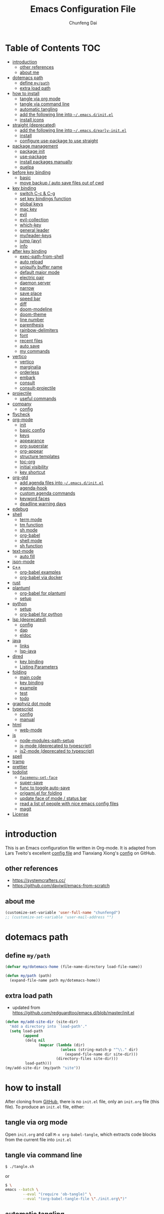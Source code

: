 #+BABEL: :cache yes
#+PROPERTY: header-args :tangle yes :comments org

#+TITLE: Emacs Configuration File
#+AUTHOR: Chunfeng Dai

# Adapted from Lars Tveito's and Tianxiang Xiong's excellent configuration files.
# See:
#   - https://github.com/larstvei/dot-emacs/blob/master/init.org
#   - https://github.com/xiongtx/.emacs.d/blob/master/init.org

#+STARTUP: num

* Table of Contents                                                     :TOC:
- [[#introduction][introduction]]
  - [[#other-references][other references]]
  - [[#about-me][about me]]
- [[#dotemacs-path][dotemacs path]]
  - [[#define-mypath][define =my/path=]]
  - [[#extra-load-path][extra load path]]
- [[#how-to-install][how to install]]
  - [[#tangle-via-org-mode][tangle via org mode]]
  - [[#tangle-via-command-line][tangle via command line]]
  - [[#automatic-tangling][automatic tangling]]
  - [[#add-the-following-line-into-emacsdinitel][add the following line into =~/.emacs.d/init.el=]]
  - [[#install-icons][install icons]]
- [[#straight-deprecated][straight (deprecated)]]
  - [[#add-the-following-line-into-emacsdearly-initel][add the following line into =~/.emacs.d/early-init.el=]]
  - [[#install][install]]
  - [[#configure-use-package-to-use-straight][configure use-package to use straight]]
- [[#package-management][package management]]
  - [[#package-init][package init]]
  - [[#use-package][use-package]]
  - [[#install-packages-manually][install packages manually]]
  - [[#quelpa][quelpa]]
- [[#before-key-binding][before key binding]]
  - [[#basic][basic]]
  - [[#move-backup--auto-save-files-out-of-cwd][move backup / auto save files out of cwd]]
- [[#key-binding][key binding]]
  - [[#switch-c-c--c-g][switch C-c & C-g]]
  - [[#set-key-bindings-function][set key bindings function]]
  - [[#global-keys][global keys]]
  - [[#mac-key][mac key]]
  - [[#evil][evil]]
  - [[#evil-collection][evil-collection]]
  - [[#which-key][which-key]]
  - [[#general-leader][general leader]]
  - [[#myleader-keys][my/leader-keys]]
  - [[#jump-avy][jump (avy)]]
  - [[#info][info]]
- [[#after-key-binding][after key binding]]
  - [[#exec-path-from-shell][exec-path-from-shell]]
  - [[#auto-reload][auto reload]]
  - [[#uniquify-buffer-name][uniquify buffer name]]
  - [[#default-major-mode][default major mode]]
  - [[#electric-pair][electric pair]]
  - [[#daemon-server][daemon server]]
  - [[#narrow][narrow]]
  - [[#save-place][save place]]
  - [[#speed-bar][speed bar]]
  - [[#diff][diff]]
  - [[#doom-modeline][doom-modeline]]
  - [[#doom-theme][doom-theme]]
  - [[#line-number][line number]]
  - [[#parenthesis][parenthesis]]
  - [[#rainbow-delimiters][rainbow-delimiters]]
  - [[#font][font]]
  - [[#recent-files][recent files]]
  - [[#auto-save][auto save]]
  - [[#my-commands][my commands]]
- [[#vertico][vertico]]
  - [[#vertico-1][vertico]]
  - [[#marginalia][marginalia]]
  - [[#orderless][orderless]]
  - [[#embark][embark]]
  - [[#consult][consult]]
  - [[#consult-projectile][consult-projectile]]
- [[#projectile][projectile]]
  - [[#useful-commands][useful commands]]
- [[#company][company]]
  - [[#config][config]]
- [[#flycheck][flycheck]]
- [[#org-mode][org-mode]]
  - [[#init][init]]
  - [[#basic-config][basic config]]
  - [[#keys][keys]]
  - [[#appearance][appearance]]
  - [[#org-superstar][org-superstar]]
  - [[#org-appear][org-appear]]
  - [[#structure-templates][structure templates]]
  - [[#toc-org][toc-org]]
  - [[#initial-visibility][initial visibility]]
  - [[#key-shortcut][key shortcut]]
- [[#org-gtd][org-gtd]]
  - [[#add-agenda-files-into-emacsdinitel][add agenda files into =~/.emacs.d/init.el=]]
  - [[#agenda-hook][agenda-hook]]
  - [[#custom-agenda-commands][custom agenda commands]]
  - [[#keyword-faces][keyword faces]]
  - [[#deadline-warning-days][deadline warning days]]
- [[#edebug][edebug]]
- [[#shell-02][shell]]
  - [[#term-mode][term mode]]
  - [[#tm-function][tm function]]
  - [[#sh-mode][sh mode]]
  - [[#org-babel][org-babel]]
  - [[#shell-mode][shell mode]]
  - [[#sh-function][sh function]]
- [[#text-mode][text-mode]]
  - [[#auto-fill][auto fill]]
- [[#json-mode][json-mode]]
- [[#c][c++]]
  - [[#org-babel-examples][org-babel examples]]
  - [[#org-babel-via-docker][org-babel via docker]]
- [[#rust][rust]]
- [[#plantuml][plantuml]]
  - [[#org-babel-for-plantuml][org-babel for plantuml]]
  - [[#setup][setup]]
- [[#python][python]]
  - [[#setup-1][setup]]
  - [[#org-babel-for-python][org-babel for python]]
- [[#lsp-deprecated][lsp (deprecated)]]
  - [[#config-1][config]]
  - [[#dap][dap]]
  - [[#eldoc][eldoc]]
- [[#java][java]]
  - [[#links][links]]
  - [[#lsp-java][lsp-java]]
- [[#dired][dired]]
  - [[#key-binding-1][key binding]]
  - [[#listing-parameters][Listing Parameters]]
- [[#folding][folding]]
  - [[#main-code][main code]]
  - [[#key-binding-2][key binding]]
  - [[#example][example]]
  - [[#test][test]]
  - [[#todo][todo]]
- [[#graphviz-dot-mode][graphviz dot mode]]
- [[#typescript][typescript]]
  - [[#config-2][config]]
  - [[#manual][manual]]
- [[#html][html]]
  - [[#web-mode][web-mode]]
- [[#js][js]]
  - [[#node-modules-path-setup][node-modules-path-setup]]
  - [[#js-mode-deprecated-to-typescript][js-mode (deprecated to typescript)]]
  - [[#js2-mode-deprecated-to-typescript][js2-mode (deprecated to typescript)]]
- [[#spell][spell]]
- [[#tramp][tramp]]
- [[#prettier][prettier]]
- [[#todolist-07][todolist]]
  - [[#facemenu-set-face][=facemenu-set-face=]]
  - [[#super-save][super-save]]
  - [[#func-to-toggle-auto-save][func to toggle auto-save]]
  - [[#origamiel-for-folding][origami.el for folding]]
  - [[#update-face-of-mode--status-bar][update face of mode / status bar]]
  - [[#read-a-list-of-people-with-nice-emacs-config-files][read a list of people with nice emacs config files]]
  - [[#magit][magit]]
- [[#license][License]]

* introduction
:PROPERTIES:
:header-args: :tangle no
:END:
This is an Emacs configuration file written in Org-mode. It is adapted from Lars Tveito's excellent [[https://github.com/larstvei/dot-emacs/blob/master/init.org][config file]] and Tianxiang Xiong's [[https://github.com/xiongtx/.emacs.d/blob/master/init.org][config]] on GitHub.
** other references
- https://systemcrafters.cc/
- https://github.com/daviwil/emacs-from-scratch
** about me
#+BEGIN_SRC emacs-lisp
(customize-set-variable 'user-full-name "chunfengd")
;; (customize-set-variable 'user-mail-address "")
#+END_SRC
* dotemacs path
** define =my/path=
#+BEGIN_SRC emacs-lisp
(defvar my/dotemacs-home (file-name-directory load-file-name))

(defun my/path (path)
  (expand-file-name path my/dotemacs-home))
#+END_SRC
** extra load path
- updated from https://github.com/redguardtoo/emacs.d/blob/master/init.el
#+begin_src emacs-lisp
(defun my/add-site-dir (site-dir)
  "Add a directory into `load-path'."
  (setq load-path
        (append
         (delq nil
               (mapcar (lambda (dir)
                         (unless (string-match-p "^\\." dir)
                           (expand-file-name dir site-dir)))
                       (directory-files site-dir)))
         load-path)))
(my/add-site-dir (my/path "site"))
#+end_src
* how to install
After cloning from [[https://github.com/xiongtx/.emacs.d][GitHub]], there is no =init.el= file, only an =init.org= file (this file). To produce an =init.el= file, either:
** tangle via org mode
Open =init.org= and call =M-x org-babel-tangle=, which extracts code blocks from the current file into =init.el=
** tangle via command line
#+BEGIN_SRC sh :tangle no
$ ./tangle.sh
#+END_SRC
or
#+BEGIN_SRC sh :tangle no
$ \
emacs --batch \
        --eval "(require 'ob-tangle)" \
        --eval "(org-babel-tangle-file \"./init.org\")"
#+END_SRC
** automatic tangling
To avoid having to tangle manually each time a change is made, we can add a function to =after-save-hook= to tangle the =init.org= after saving.

To toggle auto tangle, use =M-x my/toggle-auto-tangle-init=
#+BEGIN_SRC emacs-lisp
(defvar my/auto-tangle-init t "auto tangle dotemacs/init.org")
(defun my/tangle-init-file ()
  "Tangle the current buffer if it is the init.org file."
  (interactive)
  (when (and my/auto-tangle-init
             (equal (buffer-file-name) (my/path "init.org")))
    (org-babel-tangle)))

(defun my/toggle-auto-tangle-init ()
  "auto tangle dotemacs/init.org"
  (interactive)
  (setq my/auto-tangle-init (not my/auto-tangle-init))
  (message "auto-tangle-init %s"
	   (if my/auto-tangle-init "enabled" "disabled"))
  (my/tangle-init-file))

(add-hook 'after-save-hook 'my/tangle-init-file)
#+END_SRC
** add the following line into =~/.emacs.d/init.el=
#+BEGIN_SRC emacs-lisp :tangle no
;; (load "~/dev/dotemacs/init.el")
(load "/path/to/init.el")
#+END_SRC
** install icons
Run =M-x all-the-icons-install-fonts=
* straight (deprecated)
:PROPERTIES:
:header-args: :tangle no
:END:
** add the following line into =~/.emacs.d/early-init.el=
#+begin_src emacs-lisp :tangle no
;; Disable package.el in favor of straight.el
(setq package-enable-at-startup nil)
#+end_src
** install
https://jeffkreeftmeijer.com/emacs-straight-use-package/
https://github.com/radian-software/straight.el
#+begin_src emacs-lisp
(setq straight-repository-branch "master")

;; Install straight.el
(defvar bootstrap-version)
(let ((bootstrap-file
       (expand-file-name
        "straight/repos/straight.el/bootstrap.el"
        user-emacs-directory))
      (bootstrap-version 6))
  (unless (file-exists-p bootstrap-file)
    (with-current-buffer
        (url-retrieve-synchronously
         (format
          "%s/%s/install.el"
          "https://raw.githubusercontent.com/radian-software/straight.el"
          straight-repository-branch)
         'silent
         'inhibit-cookies)
      (goto-char (point-max))
      (eval-print-last-sexp)))
  (load bootstrap-file nil 'nomessage))
#+end_src
** configure use-package to use straight
#+begin_src emacs-lisp
(straight-use-package 'use-package)
(use-package straight
  :custom
  (straight-use-package-by-default t))
#+end_src
* package management
** package init
#+begin_src emacs-lisp
(require 'package)
(setq package-archives
      '(
        ;; ("melpa-stable" . "https://stable.melpa.org/packages/")
        ("melpa" . "https://melpa.org/packages/")
        ("org" . "http://orgmode.org/elpa/")
        ("elpa" . "https://elpa.gnu.org/packages/")
        ;; ("marmalade" . "https://marmalade-repo.org/packages/")
        ))
(package-initialize)
(unless package-archive-contents
  (package-refresh-contents nil))
#+end_src
** use-package
github: https://github.com/jwiegley/use-package
doc: https://jwiegley.github.io/use-package/
#+begin_src emacs-lisp
(unless (package-installed-p 'use-package)
  (package-install 'use-package))

(require 'use-package)
;; make sure packages are installed
(setq use-package-always-ensure t)
#+end_src
** install packages manually
#+begin_src emacs-lisp :tangle no
;; https://github.com/melpa/melpa/issues/7238
(setq gnutls-algorithm-priority "NORMAL:-VERS-TLS1.3")
(package-refresh-contents nil)
(package-install 'lsp-mode)
#+end_src
** quelpa
#+begin_src emacs-lisp
(use-package quelpa)
(use-package quelpa-use-package)
(quelpa-use-package-activate-advice)
#+end_src
* before key binding
** basic
#+begin_src emacs-lisp
;; (load-theme 'wombat)
(setq inhibit-startup-message t)
(scroll-bar-mode -1)
(tool-bar-mode -1)
(tooltip-mode -1)
(menu-bar-mode -1)
(set-fringe-mode 10)
(setq visible-bell t)

;; highlight current line
(global-hl-line-mode t)
(if (display-graphic-p)
    (set-face-background hl-line-face "grey20"))

(setq default-fill-column 70)

;; display the current column in the mode line
(setq column-number-mode t)

(setq-default scroll-margin 3
              scroll-conservatively 10000)

;; frame title
(when window-system
  (setq frame-title-format '(buffer-file-name "%f" ("%b"))))

;; frame
(when (display-graphic-p)
  (add-to-list 'default-frame-alist '(height . 42))
  (add-to-list 'default-frame-alist '(width . 85))
  (add-to-list 'default-frame-alist '(left . 650))
  (add-to-list 'default-frame-alist '(top . 100)))

(setq-default indent-tabs-mode nil)
(setq default-tab-width 8)
;; disable sentence end double space
(setq sentence-end-double-space nil)

;; delete selection
(delete-selection-mode 1)
#+end_src
** move backup / auto save files out of cwd
- =#xxx#= files: [[info:emacs#Auto Save Files][emacs#Auto Save Files]]
- =xxx~= files: [[info:emacs#Backup Names][emacs#Backup Files/Names]]
- =.#xxx= files: [[info:emacs#Interlocking][emacs#Interlocking]]
#+begin_src emacs-lisp
;; (setq-default make-backup-files nil)
;; https://emacs.stackexchange.com/questions/17210/how-to-place-all-auto-save-files-in-a-directory
;; https://superuser.com/questions/131538/can-i-create-directories-that-dont-exist-while-creating-a-new-file-in-emacs
;; https://emacsredux.com/blog/2013/05/09/keep-backup-and-auto-save-files-out-of-the-way/
(let ((my-backup-directory "~/.emacs-saves/"))
  (unless (file-exists-p my-backup-directory)
    (message "creating backup dir: %s" my-backup-directory)
    (make-directory my-backup-directory t))
  ;; `xxx~` files
  (setq backup-directory-alist
        `((".*" . ,my-backup-directory)))
  ;; `#xxx#` files
  (setq auto-save-file-name-transforms
        `((".*" ,my-backup-directory t)))
  ;; `.#xxx` interlocking files
  (setq lock-file-name-transforms
        `((".*" ,my-backup-directory t)))
  )
#+end_src
* key binding
** switch C-c & C-g
#+BEGIN_SRC emacs-lisp
(keyboard-translate ?\C-c ?\C-g)
(keyboard-translate ?\C-g ?\C-c)
#+END_SRC
** set key bindings function
#+BEGIN_SRC emacs-lisp
(defun my/set-key-bindings (action bind-list &optional map)
  "Set key bindings. 'bind-list' is 2-D list."
  (dolist (pair bind-list)
    (if (null map)
	(funcall action (eval `(kbd ,(nth 0 pair))) (nth 1 pair))
      (funcall action map (eval `(kbd ,(nth 0 pair))) (nth 1 pair)))))
#+END_SRC
** global keys
#+BEGIN_SRC emacs-lisp
(my/set-key-bindings
 'global-set-key
 '(
   ("C-?" help-command)
   ("C-c C-c" comment-or-uncomment-region)
   ;; ("C-x C-b" consult-buffer)
   ;; ("C-x b" list-buffers)
   ("C-x b" consult-buffer)
   ))
(global-set-key [(hyper c)] 'kill-ring-save)
(global-set-key [(hyper v)] 'yank)
#+END_SRC
** mac key
#+BEGIN_SRC emacs-lisp
(cond
 ((string-equal system-type "windows-nt")
  ;; windows
  (progn
    ))
 ((string-equal system-type "darwin")
  ;; mac os x
  (progn
    ;; (setq mac-option-key-is-meta t)
    ;; (setq mac-command-key-is-meta nil)

    ;; works for Emacs Mac Port: https://github.com/railwaycat/homebrew-emacsmacport
    ;; switch key https://gist.github.com/railwaycat/3498096
    (setq mac-option-modifier 'meta)
    (setq mac-command-modifier 'hyper)
    ))
 ((string-equal system-type "gnu/linux")
  (message "linux")
  (progn
    (defconst my/system-include-dirs nil))))
#+END_SRC
** evil
- github: https://github.com/emacs-evil/evil
- doc: https://evil.readthedocs.io/en/latest/index.html
- reference: https://github.com/daviwil/dotfiles/blob/master/Emacs.org#lets-be-evil
#+begin_src emacs-lisp
;; Make ESC quit prompts
(global-set-key (kbd "<escape>") 'keyboard-escape-quit)

(use-package undo-tree
  :init
  (setq undo-tree-auto-save-history nil)
  (global-undo-tree-mode 1))

(use-package evil
  :init
  (setq evil-want-integration t)
  (setq evil-want-keybinding nil)
  (setq evil-want-C-i-jump t)
  (setq evil-want-C-u-scroll t)
  (setq evil-want-Y-yank-to-eol t)
  (setq evil-shift-width 2)
  (setq evil-undo-system 'undo-tree)
  (setq evil-respect-visual-line-mode nil)
  :config
  (evil-mode 1)
  (define-key evil-insert-state-map (kbd "C-g") 'evil-normal-state)
  (define-key evil-insert-state-map (kbd "C-h")
    'evil-delete-backward-char-and-join)
  (define-key evil-replace-state-map (kbd "C-g") 'evil-normal-state)
  (define-key evil-replace-state-map (kbd "C-h")
    'evil-delete-backward-char-and-join)
  ;(define-key evil-insert-state-map (kbd "C-n") nil)
  (define-key evil-normal-state-map (kbd "C-.") nil)

  ;; Use visual line motions even outside of visual-line-mode buffers
  (evil-global-set-key 'motion "j" 'evil-next-visual-line)
  (evil-global-set-key 'motion "k" 'evil-previous-visual-line)
  (evil-global-set-key 'motion "0" 'evil-beginning-of-visual-line)
  (evil-global-set-key 'motion "$" 'evil-end-of-visual-line)
  (evil-global-set-key 'motion "gj" 'evil-next-line)
  (evil-global-set-key 'motion "gk" 'evil-previous-line)
  (evil-global-set-key 'motion "g0" 'evil-beginning-of-line)
  (evil-global-set-key 'motion "g$" 'evil-end-of-line)

  ;; use C-z (evil-emacs-state) to toggle emacs and evil mode
  ;; https://evil.readthedocs.io/en/latest/settings.html#the-initial-state
  ;; config initial-state
  ;;  - 'normal
  ;;  - 'insert
  ;;  - 'emacs
  (evil-set-initial-state 'messages-buffer-mode 'normal)
  (evil-set-initial-state 'dashboard-mode 'normal)
  ;; don't use evil in term-mode
  ;; (evil-set-initial-state 'term-mode 'emacs)
  )
#+end_src
** evil-collection
https://github.com/emacs-evil/evil-collection
#+begin_src emacs-lisp
(use-package evil-collection
  :after evil
  :config
  (evil-collection-init)
  ;; (setq evil-collection-term-sync-state-and-mode-p nil)
  )
#+end_src
** which-key
https://github.com/justbur/emacs-which-key
#+begin_src emacs-lisp
(use-package which-key
  :init (which-key-mode)
  :diminish which-key-mode
  :config
  (setq which-key-idle-delay 0.6))
#+end_src
** general leader
#+begin_src emacs-lisp
(use-package general
  :after evil which-key
  :config
  (general-create-definer my/leader-keys
    :keymaps '(normal insert visual emacs)
    :prefix "SPC"
    :global-prefix "C-M-SPC")
  )
#+end_src
** my/leader-keys
#+begin_src emacs-lisp
(my/leader-keys
  ;; x
  "x" '(:ignore t :which-key "x")
  "xf" 'find-file
  "x/" 'find-file-other-window
  ;;"xb" 'switch-to-buffer
  ;; consult-buffer shortcut
  ;;   b<spc> Buffers
  ;;   <spc> Hidden buffers
  ;;   *<spc> Modified buffers
  ;;   f<spc> files
  ;;   r<spc> file registers
  ;;   m<spc> bootmarks
  ;;   p<spc> project
  "xb" 'consult-buffer
  "xp" 'consult-projectile
  "xk" 'kill-buffer
  "xs" 'save-buffer
  "xc" 'save-buffers-kill-terminal
  "xg" 'save-buffers-kill-terminal

  ;; x5
  "x5" '(:ignore t :which-key "x5")
  "x52" 'make-frame-command

  ;; h
  "h" '(:ignore t :which-key "help")
  "hk" 'describe-key
  "hf" 'describe-function
  "hv" 'describe-variable
  "hm" 'describe-mode
  "hb" 'describe-bindings
  )
(my/leader-keys
  "p" '(:ignore t :which-key "projectile")
  "pp" 'consult-projectile
  )
(my/leader-keys
  "v" '(:ignore t :which-key "vertico")
  "vl" 'consult-line
  "vg" 'consult-grep
  "vG" 'consult-git-grep
  "vr" 'consult-ripgrep
  "vy" 'consult-yank-pop
  "vm" 'consult-mark
  )
(my/leader-keys
  "o" '(:ignore t :which-key "org")

  "oh" 'consult-org-heading

  "oi" 'org-insert-structure-template
  "os" 'org-edit-special
  "oe" 'org-edit-src-exit

  "ob" 'org-backward-heading-same-level
  "of" 'org-forward-heading-same-level
  "on" 'outline-next-visible-heading
  "op" 'outline-previous-visible-heading
  "ou" 'outline-up-heading
  )

(my/leader-keys
  "." 'embark-act
  ";" 'embark-dwim)
#+end_src
** jump (avy)
#+BEGIN_SRC emacs-lisp
(use-package avy
  :after general
  :config
  (my/leader-keys
    ;; avy jump
    "j"  '(:ignore t :which-key "jump")
    "jj"  'avy-goto-word-1
    "jk"  'avy-goto-word-0
    "jf"  'avy-goto-char-2
    "jg"  'avy-goto-char
    "jl"  'avy-goto-line)
  )
#+END_SRC
** info
#+begin_src emacs-lisp
;; unset space to enable my/leader-keys
(general-define-key
 :keymaps 'Info-mode-map
 :states 'normal
 "SPC" nil)
#+end_src
* after key binding
** TODO exec-path-from-shell
#+BEGIN_SRC emacs-lisp :tangle no
(if (package-installed-p 'exec-path-from-shell)
    (progn
     (require 'exec-path-from-shell)
     (cond
      ((string-equal system-type "windows-nt")
       ;; windows
       (progn
         (exec-path-from-shell-initialize)))
      ((string-equal system-type "darwin")
       ;; mac os x
       (progn
         (exec-path-from-shell-initialize)))))
  (message "exec-path-from-shell not installed"))
#+END_SRC
** auto reload
#+BEGIN_SRC emacs-lisp
(global-auto-revert-mode t)
#+END_SRC
** uniquify buffer name
#+BEGIN_SRC emacs-lisp
(require 'uniquify)
(setq uniquify-buffer-name-style 'forward)
#+END_SRC
** default major mode
#+BEGIN_SRC emacs-lisp
(setq default-major-mode 'text-mode)
#+END_SRC
** electric pair
#+BEGIN_SRC emacs-lisp
(electric-pair-mode 1)
(defun my/inhibit-electric-pair (char)
  (minibufferp))
(setq electric-pair-inhibit-predicate #'my/inhibit-electric-pair)
#+END_SRC
** daemon server
#+BEGIN_SRC emacs-lisp
(setq server-name "emacs-server")
(server-start)
#+END_SRC
** narrow
#+BEGIN_SRC emacs-lisp
;; Enable narrow-to-region
(put 'narrow-to-region 'disabled nil)
#+END_SRC
** save place
When you visit a file, point goes to the last place where it was when you previously visited the same file.
#+BEGIN_SRC emacs-lisp
(setq save-place-file (concat user-emacs-directory "places"))
(save-place-mode 1) 
#+END_SRC
** speed bar
#+BEGIN_SRC emacs-lisp
(add-hook
 'speedbar-load-hook
 '(lambda ()
    (add-to-list 'speedbar-frame-parameters '(width . 35))
    (setq speedbar-show-unknown-files t)
    (display-line-numbers-mode 0)))
#+END_SRC
** diff
#+BEGIN_SRC emacs-lisp
(setq ediff-window-setup-function 'ediff-setup-windows-plain)
(setq diff-switches "-u")
#+END_SRC
** doom-modeline
https://github.com/seagle0128/doom-modeline
#+begin_src emacs-lisp
;; Install icons for doom
;; Run M-x all-the-icons-install-fonts to install
(use-package all-the-icons
  :if (display-graphic-p))

(use-package doom-modeline
  :init (doom-modeline-mode 1)
  :custom
  ((doom-modeline-height 15)
   ))
#+end_src
** doom-theme
#+begin_src emacs-lisp
(use-package doom-themes
  :init (load-theme 'doom-vibrant t))
#+end_src
** line number
#+begin_src emacs-lisp
(global-display-line-numbers-mode)
;; (setq display-line-numbers-type 'visual)
(setq display-line-numbers-type t)
(dolist (mode '(org-mode-hook
                shell-mode-hook
                term-mode-hook
                eshell-mode-hook))
  (add-hook mode (lambda () (display-line-numbers-mode 0))))
#+end_src
** parenthesis
#+begin_src emacs-lisp
(show-paren-mode)
(setq show-paren-style 'mixed)
#+end_src
** rainbow-delimiters
https://github.com/Fanael/rainbow-delimiters
#+begin_src emacs-lisp
(use-package rainbow-delimiters
  :hook (prog-mode . rainbow-delimiters-mode))
#+end_src
** font
*** defaults
https://zzamboni.org/post/beautifying-org-mode-in-emacs/
#+begin_src emacs-lisp
(defvar my/default-font-size 128)
(defvar my/default-variable-font-size 135)

(set-face-attribute 'default
                    nil
                    :height my/default-font-size)

;; Set the fixed pitch face
;; On Mac, find "family" in the "Font Book" application.
(set-face-attribute 'fixed-pitch
                    nil
                    :family (face-attribute 'default :family)
                    ;; :font "Fira Code Retina"
                    :height my/default-font-size)

;; Set the variable pitch face
(set-face-attribute 'variable-pitch
                    nil
                    :family "Helvetica"
                    :height my/default-variable-font-size
                    :weight 'regular)
#+end_src
*** old font
:PROPERTIES:
:header-args: :tangle no
:END:
#+BEGIN_SRC emacs-lisp
(cond
 ;; windows
 ((string-equal system-type "windows-nt")
  (progn
    (set-default-font "Consolas:pixelsize=14:antialias=subpixel")
    (set-fontset-font "fontset-default"
		      'han '("Microsoft Yahei" . "unicode-bmp"))
    (add-to-list 'default-frame-alist
		 '(font . "Consolas:pixelsize=14:antialias=subpixel"))))
 ((string-equal system-type "darwin")
  (progn
    (setq default-directory "~/")
    (if (display-graphic-p)
        (set-fontset-font
         t 'han (font-spec :name "Songti SC")))))
 ;; linux
 ((string-equal system-type "gnu/linux")))
#+END_SRC
** recent files
#+begin_src emacs-lisp
(use-package recentf
  :init (recentf-mode)
  :config
  (setq recentf-max-saved-items 200
        recentf-max-menu-items 15)
  )
#+end_src
** auto save
- refs
  - https://github.com/redguardtoo/emacs.d/blob/master/lisp/init-utils.el
  - https://github.com/redguardtoo/emacs.d/blob/master/lisp/init-misc.el
  - https://github.com/redguardtoo/emacs.d/blob/master/lisp/init-autoload.el
#+begin_src emacs-lisp
(defvar my/disable-idle-timer nil
  "Function passed to `my/run-with-idle-timer' is run immediately.")

(defun my/run-with-idle-timer (seconds func)
  "After SECONDS, run function FUNC once."
  (cond
   (my/disable-idle-timer
    (funcall func))
   (t
    (run-with-idle-timer seconds nil func))))

(defun setup-auto-save ()
  (autoload 'auto-save-enable "auto-save" "" t)
  (with-eval-after-load 'auto-save
    ;; (push 'my-file-too-big-p auto-save-exclude)
    ;; (push 'my-check-major-mode-for-auto-save auto-save-exclude)
    (setq auto-save-idle 1)
    (setq auto-save-slient t))
  (my/run-with-idle-timer 1 #'auto-save-enable))
(setup-auto-save)
#+end_src
** my commands
*** find map of key binding
Find a key binding is in which map. From [[http://stackoverflow.com/questions/18801018/how-to-find-in-which-map-a-key-binding-is-from-programatically-in-emacs][stackoverflow]]
#+BEGIN_SRC emacs-lisp
(defun my/overlay-key-binding (key)
  "Keymaps can also be attached to overlays, like yasnippet.
   From: http://stackoverflow.com/questions/18801018/how-to-find-in-which-map-a-key-binding-is-from-programatically-in-emacs"
  (mapcar (lambda (keymap) (lookup-key keymap key))
          (cl-remove-if-not
           #'keymapp
           (mapcar (lambda (overlay)
                     (overlay-get overlay 'keymap))
                   (overlays-at (point))))))

(defun my/find-kbd (key)
  "From: http://stackoverflow.com/questions/18801018/how-to-find-in-which-map-a-key-binding-is-from-programatically-in-emacs"
  (interactive "kInput key: ")
  (message "%s"
   (list
    (my/overlay-key-binding key)
    (minor-mode-key-binding key)
    (local-key-binding key)
    (global-key-binding key))))
#+END_SRC
*** dos to unix
From [[http://www.emacswiki.org/emacs/DosToUnix][emacswiki]].
#+BEGIN_SRC emacs-lisp
(defun my/dos2unix ()
  "From: http://www.emacswiki.org/emacs/DosToUnix
Not exactly but it's easier to remember"
  (interactive)
  (set-buffer-file-coding-system 'unix 't))
#+END_SRC
*** path related
#+BEGIN_SRC emacs-lisp
(defun my/get-path ()
  ""
  (interactive)
  (let ((path
         (or buffer-file-name default-directory)))
    (message path)
    path))

(defun my/copy-path ()
  ""
  (interactive)
  (let ((path (my/get-path)))
    (if path
        (kill-new path))))
#+END_SRC
*** eval and replace
From: http://emacsredux.com/blog/2013/06/21/eval-and-replace/
#+BEGIN_SRC emacs-lisp
(defun my/eval-and-replace ()
  "Replace the preceding sexp with its value."
  (interactive)
  (backward-kill-sexp)
  (condition-case nil
      (prin1 (eval (read (current-kill 0)))
             (current-buffer))
    (error (message "Invalid expression")
           (insert (current-kill 0)))))
#+END_SRC
*** revert all buffers
From: http://blog.plover.com/prog/revert-all.html
#+BEGIN_SRC emacs-lisp
(defun my/revert-all-buffers ()
  "Refreshes all open buffers from their respective files"
  (interactive)
  (let* ((list (buffer-list))
         (buffer (car list)))
    (while buffer
      (when (and (buffer-file-name buffer)
                 (not (buffer-modified-p buffer)))
        (set-buffer buffer)
        (revert-buffer t t t))
      (setq list (cdr list))
      (setq buffer (car list))))
  (message "Refreshed open files"))
#+END_SRC
*** open webstorm (deprecated)
:PROPERTIES:
:header-args: :tangle no
:END:
#+BEGIN_SRC emacs-lisp
(defun my/run-cmd-on-current-file (command)
  "run a command on the current file"
  (shell-command
   (format "open -a %s %s" command
           (shell-quote-argument (buffer-file-name)))))

(defun my/open-webstorm ()
  (interactive)
  (my/run-cmd-on-current-file "webstorm"))

;; (my/set-key-bindings 'global-set-key '(("C-<f9>" my/open-webstorm)))
#+END_SRC
* vertico
** vertico
- https://github.com/minad/vertico
- https://systemcrafters.cc/emacs-tips/streamline-completions-with-vertico/
#+begin_src emacs-lisp
(use-package vertico
  :bind (:map vertico-map
              ("C-n" . vertico-next)
              ("C-p" . vertico-previous))
  :init
  (vertico-mode)
  :custom
  ;; Optionally enable cycling for `vertico-next' and `vertico-previous'.
  (setq vertico-cycle t)
  )

(use-package savehist
  :init
  (savehist-mode))
#+end_src
** marginalia
- https://github.com/minad/marginalia
#+begin_src emacs-lisp
(use-package marginalia
  :after vertico
  :custom
  (marginalia-annotators
   '(marginalia-annotators-heavy marginalia-annotators-light nil))
  :init
  (marginalia-mode))
#+end_src
** orderless
- https://github.com/oantolin/orderless
#+begin_src emacs-lisp
(use-package orderless
  :init
  ;; Configure a custom style dispatcher (see the Consult wiki)
  ;; (setq orderless-style-dispatchers '(+orderless-consult-dispatch orderless-affix-dispatch)
  ;;       orderless-component-separator #'orderless-escapable-split-on-space)
  (setq completion-styles '(orderless basic)
        completion-category-defaults nil
        completion-category-overrides '((file (styles partial-completion)))))
#+end_src
** embark
https://github.com/oantolin/embark
#+begin_src emacs-lisp
(use-package embark
  :quelpa (embark :fetcher github :repo "oantolin/embark")
  :bind
  (("C-." . embark-act)         ;; pick some comfortable binding
   ;; executes the default action at point, good alternative: M-.
   ("C-;" . embark-dwim)
   ("C-h B" . embark-bindings)) ;; alternative for `describe-bindings'

  :init

  ;; Optionally replace the key help with a completing-read interface
  (setq prefix-help-command #'embark-prefix-help-command)
  ;;(setq embark-prompter 'embark-completing-read-prompter)
  (setq embark-prompter 'embark-keymap-prompter)

  ;; Show the Embark target at point via Eldoc.  You may adjust the Eldoc
  ;; strategy, if you want to see the documentation from multiple providers.
  ;; (add-hook 'eldoc-documentation-functions #'embark-eldoc-first-target)
  ;; (setq eldoc-documentation-strategy #'eldoc-documentation-compose-eagerly)

  :config

  ;; Hide the mode line of the Embark live/completions buffers
  (add-to-list 'display-buffer-alist
               '("\\`\\*Embark Collect \\(Live\\|Completions\\)\\*"
                 nil
                 (window-parameters (mode-line-format . none)))))

;; Consult users will also want the embark-consult package.
(use-package embark-consult
  :after embark consult
  :hook
  (embark-collect-mode . consult-preview-at-point-mode)
  )
#+end_src
** consult
- https://github.com/minad/consult
*** config
#+begin_src emacs-lisp
(use-package consult
  :quelpa (consult :fetcher github :repo "minad/consult")
  :bind (
         :map minibuffer-local-map
              ("M-s" . consult-history)
              ("C-r" . consult-history)
         )
  ;; Enable automatic preview at point in the *Completions* buffer. This is
  ;; relevant when you use the default completion UI.
  :hook (completion-list-mode . consult-preview-at-point-mode)

    ;; The :init configuration is always executed (Not lazy)
  :init

  ;; Optionally configure the register formatting. This improves the register
  ;; preview for `consult-register', `consult-register-load',
  ;; `consult-register-store' and the Emacs built-ins.
  (setq register-preview-delay 0.5
        register-preview-function #'consult-register-format)

  ;; Optionally tweak the register preview window.
  ;; This adds thin lines, sorting and hides the mode line of the window.
  (advice-add #'register-preview :override #'consult-register-window)

  ;; Use Consult to select xref locations with preview
  (setq xref-show-xrefs-function #'consult-xref
        xref-show-definitions-function #'consult-xref)

  ;; Configure other variables and modes in the :config section,
  ;; after lazily loading the package.
  :config

  ;; Optionally configure preview. The default value
  ;; is 'any, such that any key triggers the preview.
  ;; (setq consult-preview-key 'any)
  (setq consult-preview-key "C-l")
  ;; (setq consult-preview-key '("S-<down>" "S-<up>"))
  ;; For some commands and buffer sources it is useful to configure the
  ;; :preview-key on a per-command basis using the `consult-customize' macro.
  (consult-customize
   consult-theme
   :preview-key '(:debounce 0.2 any)

   consult-ripgrep
   consult-git-grep
   consult-grep
   consult-line
   consult-xref
   :preview-key '(:debounce 0.4 any)

   ;; ; use C-l to preview
   ;; consult-bookmark
   ;; consult-recent-file
   ;; consult--source-bookmark
   ;; consult--source-file-register
   ;; consult--source-recent-file
   ;; consult--source-project-recent-file
   ;; :preview-key "C-l"
   )
  (defalias 'consult-line-thing-at-point 'consult-line)
  (consult-customize
   consult-line
   :initial
   ;; use region text if selected
   (if (use-region-p)
       (let ((s (buffer-substring-no-properties (mark) (point))))
         (deactivate-mark)
         s))
   consult-line-thing-at-point
   :initial (thing-at-point 'symbol))

  ;; Optionally configure the narrowing key.
  (setq consult-narrow-key "<") ;; "C-+" also works

  ;; Optionally make narrowing help available in the minibuffer.
  ;; You may want to use `embark-prefix-help-command' or which-key instead.
  ;; (define-key consult-narrow-map (vconcat consult-narrow-key "?") #'consult-narrow-help)

  ;; By default `consult-project-function' uses `project-root' from project.el.
  ;; Optionally configure a different project root function.
  ;;;; 1. project.el (the default)
  ;; (setq consult-project-function #'consult--default-project--function)
  ;;;; 2. vc.el (vc-root-dir)
  ;; (setq consult-project-function (lambda (_) (vc-root-dir)))
  ;;;; 3. locate-dominating-file
  ;; (setq consult-project-function (lambda (_) (locate-dominating-file "." ".git")))
  ;; 4. projectile.el (projectile-project-root)
  (autoload 'projectile-project-root "projectile")
  (setq consult-project-function (lambda (_) (projectile-project-root)))
  ;;;; 5. No project support
  ;; (setq consult-project-function nil)

  )
#+end_src
*** consult-buffer narrowing keys
|-------+------------------|
| key   | desc             |
|-------+------------------|
| b     | buffers          |
| <spc> | hidden buffers   |
| =*=   | modified buffers |
| f     | files            |
| r     | file registers   |
| m     | bootmarks        |
| p     | project          |
|-------+------------------|
*** key functions
|--------------------+------|
| function           | desc |
|--------------------+------|
| Consult-history    |      |
| consult-buffer     |      |
| consult-bookmark   |      |
| consult-yank-pop   |      |
| consult-goto-line  |      |
| consult-outline    |      |
| consult-mark       |      |
| consult-flymake    |      |
| consult-imenu      |      |
|                    |      |
| consult-find       |      |
| consult-locate     |      |
|                    |      |
| consult-grep       |      |
| consult-git-grep   |      |
| consult-ripgrep    |      |
|                    |      |
| consult-line       |      |
| consult-line-multi |      |
|--------------------+------|
** consult-projectile
- https://gitlab.com/OlMon/consult-projectile
#+begin_src emacs-lisp
(use-package consult-projectile
  :quelpa
  (consult-projectile :fetcher gitlab :repo "OlMon/consult-projectile"))
#+end_src
* projectile
#+begin_src emacs-lisp
(use-package projectile
  :diminish projectile-mode
  :custom (;;(projectile-completion-system 'ivy) switch to vertico
           )
  :bind-keymap ("C-x p" . projectile-command-map)
  :init
  ;; NOTE: Set this to the folder where you keep your Git repos!
  (when (file-directory-p "~/dev")
    (setq projectile-project-search-path '("~/dev")))
  ;; (setq projectile-switch-project-action #'projectile-dired)
  :config
  (projectile-mode)
  )
#+end_src
** useful commands
|----+---------------------------------|
| p  | projectile-switch-project       |
| f  | projectile-find-file            |
| sr | projectile-ripgrep              |
| sg | projectile-grep                 |
|    | projectile-remove-known-project |
|----+---------------------------------|
* company
- user manual: http://company-mode.github.io/manual/index.html
- useful functions
  - company-show-location
  - company-show-doc-buffer
  - company-diag
  - company-other-backend
  - company-begin-backend
  - company-capf
  - company-yasnippet
- useful variables
  - company-backends
** config
#+begin_src emacs-lisp
(use-package company
  ;; :after lsp-mode
  ;; :hook (lsp-mode . company-mode)
  :bind (:map evil-insert-state-map
         ("C-n" . company-complete)
         :map company-active-map
         ("C-n" . company-select-next)
         ("C-p" . company-select-previous)
         :map company-active-map
         ("C-n" . company-select-next)
         ("C-p" . company-select-previous))
  :custom
  (company-minimum-prefix-length 3)
  (company-idle-delay 0.0)
  (company-show-numbers t)
  (company-tootip-align-annotations t)
  (campany-dabbrev-downcase nil)
  :config
  (global-company-mode 1))
#+end_src
* flycheck
#+BEGIN_SRC emacs-lisp
(use-package flycheck)
#+END_SRC
* org-mode
** init
#+BEGIN_SRC emacs-lisp
(add-to-list 'auto-mode-alist '("\\.org$" . org-mode))
(use-package org
  :init
  ;; fold everything at the beginning
  (setq org-startup-folded t)
  ;; hide = and *
  (setq org-hide-emphasis-markers t)
  )
#+END_SRC
** basic config
#+BEGIN_SRC emacs-lisp
(defun my/org-mode-setup ()
  (flyspell-mode-off)
  (setq org-src-fontify-natively t)
  (setq org-edit-src-content-indentation 0)
  ;; (setq org-infojs-options my/default-org-infojs-options)
  (setq org-export-html-use-infojs t) ; alternative: when-configured, nil
  (setq org-latex-preview-ltxpng-directory "/tmp/ltxpng/")
  (setq org-log-into-drawer t)

  ;; skip num for toc
  (setq org-num-skip-tags '("toc" "TOC"))
  (setq org-num-max-level 3)
  )
(add-hook 'org-mode-hook 'my/org-mode-setup)
#+END_SRC
** keys
#+begin_src emacs-lisp
(defun my/org-mode-keys ()
  (local-unset-key (kbd "M-j"))
  (local-unset-key (kbd "M-k"))
  (evil-define-key '(normal visual)
    org-mode-map (kbd "M-j") 'org-next-visible-heading)
  (evil-define-key '(normal visual)
    org-mode-map (kbd "M-k") 'org-previous-visible-heading)

  ;; up level
  (evil-define-key '(normal visual)
    org-mode-map (kbd "M-u") 'outline-up-heading)
  ;; previous same level
  (evil-define-key '(normal visual)
    org-mode-map (kbd "M-h") 'org-backward-heading-same-level)
  ;; next same level
  (evil-define-key '(normal visual)
    org-mode-map (kbd "M-l") 'org-forward-heading-same-level)
  )
(add-hook 'org-mode-hook 'my/org-mode-keys)
#+end_src
** appearance
https://zzamboni.org/post/beautifying-org-mode-in-emacs/
Set up category table. Use =M-x describe-categories= to view existing categories.
#+begin_src emacs-lisp
(defun my/setup-org-category-table ()
  "enable word wrap at - and /"
  ;; https://emacs.stackexchange.com/questions/19027/how-to-wrap-line-at-some-characters-other-than-space
  (setq my/org-category-table (copy-category-table))
  (modify-category-entry ?- ?| my/org-category-table)
  (modify-category-entry ?/ ?| my/org-category-table)
  (modify-category-entry ?& ?| my/org-category-table)
  (modify-category-entry ?? ?| my/org-category-table)
  (modify-category-entry ?# ?| my/org-category-table)
  )
(my/setup-org-category-table)
#+end_src

Set up appearance.
#+begin_src emacs-lisp
(defun my/org-appearance-setup ()
  ;; set for variable pitch
  (variable-pitch-mode 1)

  ;; visual-line-mode
  (set-category-table my/org-category-table)
  (setq-local word-wrap-by-category t)
  (auto-fill-mode 0)
  (visual-line-mode 1)

  (dolist (face '((org-level-1 . 1.2)
                  (org-level-2 . 1.1)
                  (org-level-3 . 1.05)
                  (org-level-4 . 1.05)
                  (org-level-5 . 1.05)
                  (org-level-6 . 1.05)
                  (org-level-7 . 1.05)
                  (org-level-8 . 1.05)))
    (set-face-attribute (car face)
                        nil
                        ;; :font "Iosevka Aile"
                        :weight 'bold
                        :height (cdr face)))

  (font-lock-add-keywords
   'org-mode
   '(("^ *\\([-]\\) "
      (0 (prog1 ()
           (compose-region (match-beginning 1) (match-end 1) "•"))))))

  ;; (setq org-src-fontify-natively t)
  ;; (setq org-src-tab-acts-natively t)

  ;; Ensure that anything that should be fixed-pitch in Org files
  ;; appears that way
  ;;
  ;; To find the face at the point, use `describe-char` function
  (set-face-attribute 'org-block
                      nil :foreground nil :inherit 'fixed-pitch)
  ;; (set-face-attribute 'org-block
  ;;                     nil :inherit 'fixed-pitch)
  (set-face-attribute 'org-checkbox
                      nil :inherit 'fixed-pitch)
  (set-face-attribute 'org-checkbox-statistics-todo
                      nil  :inherit '(fixed-pitch org-todo))
  (set-face-attribute 'org-checkbox-statistics-done
                      nil  :inherit '(fixed-pitch org-done))
  (set-face-attribute 'org-code
                      nil :inherit '(shadow fixed-pitch))
  (set-face-attribute 'org-date
                      nil  :inherit 'fixed-pitch)
  (set-face-attribute 'org-document-info
                      nil :inherit '(shadow fixed-pitch))
  (set-face-attribute 'org-meta-line
                      nil :inherit '(font-lock-comment-face fixed-pitch))
  (set-face-attribute 'org-special-keyword
                      nil :inherit '(font-lock-comment-face fixed-pitch))
  (set-face-attribute 'org-table
                      nil :inherit 'fixed-pitch)
  (set-face-attribute 'org-formula
                      nil :inherit 'fixed-pitch)
  (set-face-attribute 'org-verbatim
                      nil :inherit '(shadow fixed-pitch))

  ;; fix indent faces
  ;; https://emacs.stackexchange.com/a/76133
  (org-indent-mode t)
  (set-face-attribute 'org-indent
                    nil :inherit '(org-hide fixed-pitch))
  (set-face-attribute 'org-hide
                    nil :inherit 'fixed-pitch)

  ;; (set-face-attribute 'org-formula
  ;;                     nil :inherit 'fixed-pitch)
  ;; (set-face-attribute 'line-number
  ;;                     nil :inherit 'fixed-pitch)
  ;; (set-face-attribute 'line-number-current-line
  ;;                     nil :inherit 'fixed-pitch)
  )
(add-hook 'org-mode-hook 'my/org-appearance-setup)
#+end_src
** org-superstar
#+begin_src emacs-lisp :tangle no
(use-package org-superstar
  :disabled
  :after org
  :hook (org-mode . org-superstar-mode)
  :init
  (setq org-superstar-remove-leading-stars t)
  (setq org-superstar-headline-bullets-list
        '("◉" "○" "●" "○" "●" "○" "●"))
  )
#+end_src
** org-appear
When =org-hide-emphasis-markers= is turned on. It temporarily shows the
emphasis markers around certain markup elements when you place your
cursor inside of them.
#+begin_src emacs-lisp
;; function to show in evil insert mode
(defun my/org-setup-appear ()
  (org-appear-mode)
  (add-hook 'evil-insert-state-entry-hook
            #'org-appear-manual-start
            nil
            t)
  (add-hook 'evil-insert-state-exit-hook
            #'org-appear-manual-stop
            nil
            t)
  )
(use-package org-appear
  :after org
  ;; :init
  ;; (setq org-appear-trigger 'manual)
  ;; (setq org-appear-autolinks t)
  :hook
  ;; (org-mode . my/org-setup-appear)
  (org-mode . org-appear-mode)
  )
#+end_src
** structure templates
#+begin_src emacs-lisp
(with-eval-after-load 'org
  ;; This is needed as of Org 9.2
  (require 'org-tempo)
  ;; common structure template:
  ;; C: comment
  ;; e: example
  ;; q: quote
  ;; s: src
  ;; v: verse
  ;; For full list, checkout 'org-structure-template-alist
  (add-to-list 'org-structure-template-alist '("sh" . "src shell"))
  (add-to-list 'org-structure-template-alist '("el" . "src emacs-lisp"))
  (add-to-list 'org-structure-template-alist '("ru" . "src rust"))
  )
;; ref: https://stackoverflow.com/a/69765466/3078372
(defun my/org-structure-templates-setup ()
  (setq-local electric-pair-inhibit-predicate
              `(lambda (c)
                 (if (char-equal c ?<)
                     t
                   (,electric-pair-inhibit-predicate c))))
  )
(add-hook 'org-mode-hook 'my/org-structure-templates-setup)
#+end_src
** toc-org
Automatically generate a table of contents for org files.
Use =org-set-tags-command= (C-c C-q) to add a TOC tag.
Use TOC_2 tag to sets the max depth to 2.
#+BEGIN_SRC emacs-lisp
(use-package toc-org
  :init
  (add-hook 'org-mode-hook #'toc-org-enable))
#+END_SRC
** initial visibility
*** per-file setting
#+begin_src org :tangle no
#+STARTUP: overview
#+STARTUP: content
#+STARTUP: showall
#+STARTUP: show2levels
#+STARTUP: show3levels
#+STARTUP: show4levels
#+STARTUP: show5levels
#+STARTUP: showeverything
#+end_src
*** per entry setting
Set =VISIBILITY= property to =folded=, =children=, =content= or =all=.
** key shortcut
|----------------+----------------------------------|
| key            | func                             |
|----------------+----------------------------------|
| M-h or C-c C-b | org-backward-heading-same-level  |
| M-l or C-c C-f | org-forward-heading-same-level   |
| M-j or C-c C-n | outline-next-visible-heading     |
| M-k or C-c C-p | outline-previous-visible-heading |
|----------------+----------------------------------|
|                | (shift current item)             |
| M-<left>       | org-metaleft                     |
| M-<right>      | org-metaright                    |
| M-<up>         | org-metaup                       |
| M-<down>       | org-metadown                     |
|----------------+----------------------------------|
|                | (shift recursively)              |
| M-S-<left>     | org-shiftmetaleft                |
| M-S-<right>    | org-shiftmetaright               |
| M-S-<up>       | org-shiftmetaup                  |
| M-S-<down>     | org-shiftmetadown                |
|----------------+----------------------------------|
| <tab>          | org-cycle                        |
| S-<tab>        | org-shifttab (tab all)           |
|----------------+----------------------------------|
* TODO org-gtd
** add agenda files into =~/.emacs.d/init.el=
#+BEGIN_SRC emacs-lisp :tangle no
(setq org-agenda-files
      '("~/path/to/todo/todo.org"))
#+END_SRC
** agenda-hook
#+BEGIN_SRC emacs-lisp
(defun my/org-agenda-mode-hook-func ()
  (my/set-key-bindings
   'define-key
   '(
     ("j" org-agenda-next-line)
     ("k" org-agenda-previous-line)
     ("J" org-agenda-next-item)
     ("K" org-agenda-previous-item)
     ("g" org-agenda-goto-date)
     ("G" org-agenda-clock-goto)
     )
   org-agenda-mode-map))
(add-hook 'org-agenda-mode-hook 'my/org-agenda-mode-hook-func)
#+END_SRC
** custom agenda commands
#+BEGIN_SRC emacs-lisp
(setq org-agenda-custom-commands
      '(("d" "Daily Agenda and All TODOs"
         ((agenda "" ((org-agenda-ndays 1)))
          (alltodo ""
                   ((org-agenda-skip-function
                     '(org-agenda-skip-entry-if
                       'todo '("TODO" "HOLD" "MISS")))
                    (org-agenda-overriding-header "In Progress Tasks:")))
          (alltodo ""
                   ((org-agenda-skip-function
                     '(or (org-agenda-skip-entry-if 'scheduled 'deadline)
                          (org-agenda-skip-entry-if 'todo '("HOLD"))))
                    (org-agenda-overriding-header "Todo Tasks without time:"))))
         ;; ((org-agenda-compact-blocks t))
         )
        ("h" "All Holds"
         ((alltodo ""
                   ((org-agenda-skip-function
                     '(org-agenda-skip-entry-if
                       'todo '("TODO" "PROG" "MISS")))
                    (org-agenda-overriding-header "In Progress Tasks:")))))
        ))
#+END_SRC
** todo keyword faces
#+BEGIN_SRC emacs-lisp
(setq org-todo-keyword-faces
      '(("TODO" . org-warning)
        ("IN-PROGRESS" . "yellow")
        ("PROG" . "yellow")
        ("PROGRESS" . "yellow")
        ("DONE" . "green")
        ("HOLD" . "red")
        ("CANCELLED" . "purple1")))
#+END_SRC
** deadline warning days
#+BEGIN_SRC emacs-lisp
(setq org-deadline-warning-days 10)
#+END_SRC
* edebug
#+begin_src emacs-lisp
(setq edebug-print-length 500)
#+end_src
* shell [0/2]
** term mode
ref: https://oremacs.com/2015/01/01/three-ansi-term-tips/
*** config
#+BEGIN_SRC emacs-lisp
(use-package term
  :config
  (setq explicit-shell-file-name "bash")

  ;; make sure C-c C-p / C-c C-n jump to the right place
  (setq term-prompt-regexp "^[^#$%>\n]*[#$%>] *")
  (setq scroll-margin 0)
  :bind (:map term-raw-map
         ("H-v" . term-paste)
         ;; ("C-x C-b" . consult-buffer)
         ;; doesn't work with C-w
         ;; use "C-x o" to jump to the next window
         ;; ("C-w" . nil)
         ;; ("C-w C-w" . evil-window-next)
         )
  ;; :bind (:map term-raw-map
  ;;        ("C-b" . scroll-up-command)
  ;;        :map company-active-map
  ;;        ("C-n" . company-select-next)
  ;;        ("C-p" . company-select-previous)
  ;;        :map company-active-map
  ;;        ("C-n" . company-select-next)
  ;;        ("C-p" . company-select-previous))
  ;;  '(("C-b" scroll-up-command)
  ;;    ("C-f" scroll-down)
  ;;    ("C-y" term-paste)
  ;;    ("s-v" term-paste)
  ;;    ("M-x" nil)
  ;;    ("C-u" universal-argument)
  ;;    ("C-c C-y" term-interrupt-subjob)
  ;;    )
  )
#+End_SRC
*** keys
|---------+------------|
| key     | desc       |
|---------+------------|
| C-c C-k | char-mode  |
| C-c C-j | line-mode  |
| C-c C-p | go back    |
| C-c C-n | go forward |
|---------+------------|
** tm function
#+begin_src emacs-lisp
(defun tm ()
  "start bash ansi-term with a different name"
  (interactive)
  (let ((sh-name "bash")
        (bf-name "tm")
        )
    (if t ;;current-prefix-arg
        (setq bf-name
              (read-from-minibuffer "name (tm): " bf-name)))
    (if (or (not bf-name)
            (= (length bf-name) 0))
        (setq bf-name "*tm*"))
    (setq bf-name (generate-new-buffer-name bf-name))

    ;; term-mode
    ;; (set-buffer (make-term bf-name sh-name))
    ;; (term-mode)
    ;; (term-char-mode)
    ;; (switch-to-buffer (concat "*" bf-name "*"))

    ;; ansi-term
    (ansi-term sh-name)
    (rename-buffer bf-name)
    ))
#+end_src
** sh mode
#+BEGIN_SRC emacs-lisp
(add-to-list 'auto-mode-alist '("/\\.bash_[^/]*\\'" . sh-mode))
#+END_SRC
** org-babel
#+begin_src emacs-lisp
(org-babel-do-load-languages
  'org-babel-load-languages
  '((shell . t)))
#+end_src
** TODO shell mode
#+BEGIN_SRC emacs-lisp
(defun my/shell-mode-hook-func ()
  (my/set-key-bindings
   'local-set-key
   '(
     ;; ("C-d" my/shell-kill)
     ("C-M-l" nil)
     ;;("C-c h" comint-history-isearch-backward)
     ;;("M-s" comint-history-isearch-search)
     ("C-c h" comint-history-isearch-backward-regexp)

     ;;("C-n" comint-next-input)
     ;;("C-p" comint-previous-input)
     ("C-M-n" comint-next-matching-input-from-input)
     ("C-M-p" comint-previous-matching-input-from-input)

     ("C-c C-b" shell-backward-command)
     ("C-c C-f" shell-forward-command)
     ("C-c C-n" comint-next-prompt)
     ("C-c C-p" comint-previous-prompt)

     )
   ;;shell-mode-map
   )
  (evil-define-key
    'insert shell-mode-map (kbd "C-n") 'comint-next-input)
  (evil-define-key
    'insert shell-mode-map (kbd "C-p") 'comint-previous-input)
  )
(add-hook 'shell-mode-hook 'my/shell-mode-hook-func)
#+END_SRC
** TODO sh function
#+BEGIN_SRC emacs-lisp
(defun sh ()
  "start-shell"
  (interactive)
  (let (bf-name)
    (setq bf-name
          (read-from-minibuffer "Buffer (*shell*): " bf-name))
    (if (or (not bf-name)
            (= (length bf-name) 0))
        (shell)
      (shell bf-name))))
#+END_SRC
* text-mode
** auto fill
#+BEGIN_SRC emacs-lisp
(add-hook 'text-mode-hook 'turn-on-auto-fill)
#+END_SRC
* json-mode
#+BEGIN_SRC emacs-lisp
(use-package json-mode)
#+END_SRC
* c++
#+begin_src emacs-lisp
(defun my/setup-c++ ()
  ;; enable org-babel for c++
  ;; https://orgmode.org/worg/org-contrib/babel/languages/ob-doc-C.html
  (org-babel-do-load-languages
   'org-babel-load-languages
   '((C . t)))
  )
(my/setup-c++)
#+end_src
** org-babel examples
:PROPERTIES:
:header-args: :tangle no
:END:
#+begin_src C++ :includes <iostream> :exports results
using namespace std;
cout << "Hello World!\n";
#+end_src

#+RESULTS:
: Hello World!

** org-babel via docker
*** =my/org-babel-execute:C++=
#+begin_src emacs-lisp
(defun my/org-babel-execute:C++ (body params)
  (let* ((image "cppdev")
         (host-dirname "orgtmp")
         (docker-dirname "playground")
         (include-dirname "include")
         (src-filename "main.cpp")
         (bin-filename "main")
         (home "~")
         (host-dir-path (format "%s/%s" home host-dirname))
         (host-include-path "$PWD")
         (host-src-file-path (format "%s/%s/%s"
                                     home host-dirname src-filename))
         (host-bin-file-path (format "%s/%s/%s"
                                     home host-dirname bin-filename))
         (docker-dir-path (format "/%s" docker-dirname))
         (docker-include-path (format "/%s" include-dirname))
         (docker-src-file-path (format "/%s/%s"
                                       docker-dirname src-filename))
         (docker-bin-file-path (format "/%s/%s"
                                       docker-dirname bin-filename))
         (cmdline (cdr (assq :cmdline params)))
         (cmdline (if cmdline (concat " " cmdline) ""))
         (flags (cdr (assq :flags params)))
         (flags (mapconcat 'identity
                           (if (listp flags) flags (list flags)) " "))
         (libs (org-babel-read
                (or (cdr (assq :libs params))
                    (org-entry-get nil "libs" t))
                nil))
         (libs (mapconcat #'identity
                          (if (listp libs) libs (list libs))
                          " "))
         (full-body (org-babel-C-expand-C++ body params))
         (cmd (format "docker run %s %s --rm %s /bin/sh -c \"%s && %s\""
                      ;; mount
                      (format "-v %s:%s" host-dir-path docker-dir-path)
                      (format "-v %s:%s:ro"
                              host-include-path docker-include-path)
                      image
                      ;; compile
                      (format "g++ -o %s %s %s %s %s"
                              docker-bin-file-path
                              flags
                              (format "-I %s" docker-include-path)
                              docker-src-file-path
                              libs)
                      ;; execute
                      (format "%s %s"
                              docker-bin-file-path cmdline))))
    (message "running cpp in docker")
    (make-directory host-dir-path t)
    (with-temp-file host-src-file-path (insert full-body))
    (message "Running: %s" cmd)
    (let ((results (org-babel-eval cmd "")))
      (when results
        (setq results (org-remove-indentation results))
        (org-babel-reassemble-table
         (org-babel-result-cond (cdr (assq :result-params params))
           results
           (let ((tmp-file (org-babel-temp-file "c-")))
             (with-temp-file tmp-file (insert results))
             (org-babel-import-elisp-from-file tmp-file)))
         (org-babel-pick-name
          (cdr (assq :colname-names params)) (cdr (assq :colnames params)))
         (org-babel-pick-name
          (cdr (assq :rowname-names params)) (cdr (assq :rownames params))))))))
#+end_src
*** override org-babel-execute:C++
#+begin_src emacs-lisp
(defvar my/original-org-babel-execute:C++ nil "the real function")
(defun my/org-babel-execute:C++-wrapper (body params)
  (let* ((docker (assq :docker params))
        (docker (and docker (not (string= (cdr docker) "no")))))
    (if docker
        (my/org-babel-execute:C++ body params)
      (my/original-org-babel-execute:C++ body params))))
(add-hook 'org-mode-hook
          (lambda ()
            (unless (fboundp 'my/original-org-babel-execute:C++)
              (message "rebind org-babel-execute:C++")
              (fset 'my/original-org-babel-execute:C++
                    (symbol-function 'org-babel-execute:C++))
              (fset 'org-babel-execute:C++
                    'my/org-babel-execute:C++-wrapper))))
#+end_src
*** to run docker container
#+begin_src sh :tangle no
$ docker run -v ~/orgtmp:/playground -v $PWD:/include:ro --rm -it cppdev bash
#+end_src
* rust
#+begin_src emacs-lisp
(use-package rust-mode)
#+end_src
* plantuml
- https://github.com/skuro/plantuml-mode
** org-babel for plantuml
- https://orgmode.org/worg/org-contrib/babel/languages/ob-doc-plantuml.html
#+begin_src emacs-lisp
(defun my/setup-org-plantuml ()
  (add-to-list
   'org-src-lang-modes '("plantuml" . plantuml))
  (org-babel-do-load-languages
   'org-babel-load-languages
   '((plantuml . t)))
  )
#+end_src
*** results
- file: ~#+begin_src plantuml :file images/hello-uml.png~
- ASCII diagram: ~#+begin_src plantuml :results verbatim~
*** example
#+begin_src plantuml :file demo.png :dir images :mkdirp yes :tangle no
Bob -> Alice : Hello World!
#+end_src
** setup
#+begin_src emacs-lisp
;; use M-x plantuml-download-jar<RET> to download jar
;; use M-x plantuml-preview<RET> to preview
(use-package plantuml-mode
  :init
  (setq plantuml-jar-path (my/path "lib/plantuml.jar"))
  (setq org-plantuml-jar-path (my/path "lib/plantuml.jar"))
  (setq plantuml-default-exec-mode 'jar)
  (add-to-list
   'auto-mode-alist '("\\.plantuml\\'" . plantuml-mode))
  ;; add to org-mode
  (add-hook 'org-mode-hook 'my/setup-org-plantuml))
#+end_src
* python
** setup
#+begin_src emacs-lisp
(setq python-python-command "python3")
(setq py-default-interpreter "python3")
#+end_src
** org-babel for python
ref: https://orgmode.org/worg/org-contrib/babel/languages/ob-doc-python.html
*** setup
#+begin_src emacs-lisp
(org-babel-do-load-languages
 'org-babel-load-languages
 '((python . t)))
#+end_src
*** header args
- =:results {output, value}=
- =:results graphics file {output, value}=
- =:python=: name of the command for executing python code
- non-python specific
  - =:session [name]=
  - =:var data=data-table=
  - =:exports {code, results, both, none}=
  - =:file=: Filename to save results to (e.g. for graphics)
*** examples
:PROPERTIES:
:header-args: :tangle no
:END:
**** default (non-session + reture)
Entire source block will get indented and used as the body of main()
#+begin_src python
def foo(x):
  if x>0:
    return x+1
  else:
    return x-1

return foo(5)
#+end_src

#+RESULTS:
: 6
**** session mode
#+begin_src python :session test
def foo(x):
  if x>0:
    return x+1
  else:
    return x-1
foo(1)
#+end_src

#+RESULTS:
: 2

#+begin_src python :session test
foo(2)
#+end_src

#+RESULTS:
: 3

**** result output
#+begin_src python :results output
print(2)
#+end_src

#+RESULTS:
: 2

* TODO lsp (deprecated)
- https://emacs-lsp.github.io/lsp-mode/
- https://emacs-lsp.github.io/lsp-mode/page/languages/
- https://langserver.org/
** config
:PROPERTIES:
:header-args: :tangle no
:END:
#+begin_src emacs-lisp
(defun my/lsp-mode-setup ()
  (setq lsp-headerline-breadcrumb-segments '(path-up-to-project file symbols))
  (lsp-headerline-breadcrumb-mode))

(use-package lsp-mode
  :commands (lsp lsp-deferred)
  :hook (lsp-mode . my/lsp-mode-setup)
  :init
  (setq lsp-keymap-prefix "C-c l")  ;; Or 'C-l', 's-l'
  :config
  (lsp-enable-which-key-integration t))

(use-package lsp-ui
  :hook (lsp-mode . lsp-ui-mode)
  :custom
  (lsp-ui-doc-position 'bottom))

(use-package lsp-treemacs
  :after lsp)

#+end_src
** dap
:PROPERTIES:
:header-args: :tangle no
:END:
#+begin_src emacs-lisp
(use-package dap-mode
  :after lsp-mode
  :config (dap-auto-configure-mode))
#+end_src
** eldoc
#+begin_src emacs-lisp
;; disable eldoc hook
(setq lsp-eldoc-hook nil)

;; https://emacs.stackexchange.com/a/74876/19031
;; (setq eldoc-echo-area-use-multiline-p nil)
;; (setq max-mini-window-height 3)

#+end_src
* java
:PROPERTIES:
:header-args: :tangle no
:END:
** links
- lsp-java
  - https://emacs-lsp.github.io/lsp-java/
  - https://xpressrazor.wordpress.com/2020/11/04/java-programming-in-emacs/
- Eclipse jdt
  - https://github.com/eclipse/eclipse.jdt.ls/
- Eclipse configuration files
  - https://www.ibm.com/docs/en/spm/7.0.4?topic=eclipse-configuration-files
** lsp-java
#+begin_src emacs-lisp
(use-package lsp-java 
  :config (add-hook 'java-mode-hook 'lsp-deferred))
#+end_src
* TODO dired
** key binding
#+BEGIN_SRC emacs-lisp
(defun my/dired-key-binding ()
  (my/set-key-bindings
   'define-key
   '(
     ("j" dired-next-line)
     ("k" dired-previous-line)
     ("r" revert-buffer)
     ("C-t" set-mark-command))
   dired-mode-map))
(add-hook 'dired-mode-hook 'my/dired-key-binding)
#+END_SRC
** Listing Parameters
#+BEGIN_SRC emacs-lisp
(setq dired-listing-switches "-alnoh")
(defun my/set-ls (parameter)
  "Set ls parameter in dired mode"
  (interactive "s")
  (setq dired-listing-switches parameter))
#+END_SRC
* folding
** main code
#+BEGIN_SRC emacs-lisp
(setq default-label 'cycle-fold)

(defun goto-list (count depth)
  (condition-case ex
      (goto-char (scan-lists (point) count depth))
    (error
      (message "Error in goto-list: %s" ex)
      nil)))

(defun scan-lists-safe (from count depth &optional default)
  (condition-case ex
      (scan-lists from count depth)
    (error
      (message "Error in scan-lists: %s" ex)
      default)))

(defun get-bol (pos)
  (save-excursion (goto-char (or pos (point)))
                  (beginning-of-line)
                  (point)))

(defun get-eol (pos)
  (save-excursion (goto-char (or pos (point)))
                  (end-of-line)
                  (point)))

(defun my/filter (condp lst)
  (delq nil
        (mapcar (lambda (x) (and (funcall condp x) x)) lst)))

(defun label->tag (label)
  (intern (concat "tag-" (symbol-name (or label default-label)))))

(defun create-overlay (start end &optional label val)
  (let ((o (make-overlay start end))
        (tag (label->tag label)))
    ;; (message "tag: %s" tag)
    (if val
        (overlay-put o tag val)
      (overlay-put o tag t))
    (overlay-put o 'evaporate t)
    (overlay-put o 'invisible t)
    (overlay-put o 'display `(:string "..."))
    (overlay-put
     o 'isearch-open-invisible
     (lambda (ov)
       (message "open invisible")
       (delete-overlay ov)))
    (overlay-put
     o 'isearch-open-invisible-temporary
     (lambda (ov invisible)
       (overlay-put ov 'invisible invisible)
       (overlay-put ov 'display (and invisible `(:string "...")))))
    o))

(defun get-overlays (start end &optional label val)
  (let ((tag (label->tag label))
        (os (overlays-in start end)))
    (if (null tag)
        os
      (my/filter (lambda (o)
                   (if (null val)
                       (overlay-get o tag)
                     (equal (overlay-get o tag) val)))
                 os))))

(defun delete-overlays (start end &optional label val)
  (dolist (o (get-overlays start end label val))
    (delete-overlay o)))

(defun cal-fold-region-at (&optional pos)
  (interactive)
  (let* ((start (or pos (point)))
         (eol (get-eol start))
         (end (scan-lists start 1 0)))
    (if (> (- end eol) 1)
        (list (cons :start eol)
              (cons :end (1- end))))))

(defun cal-fold-region-line (&optional pos)
  (interactive)
  (let* ((p (or pos (point)))
         (bol (get-bol p))
         (eol (get-eol p))
         (end (scan-lists-safe bol 1 0 (min (1+ bol) eol))))
    (while (< end eol)
      (setq end (scan-lists-safe end 1 0 (min (1+ end) eol))))
    (if (> end eol)
        (cal-fold-region-at (scan-lists end -1 0)))))

(defun current-fold-state (&optional pos)
  (interactive)
  (let ((range (cal-fold-region-line pos)))
    (if range
        (let* ((start (cdr (assoc :start range)))
               (end (cdr (assoc :end range)))
               (os (get-overlays start end)))
          ;; (message "%s %s %s" start end os)
          (if os
              (if (and (null (cdr os))
                       (equal start (overlay-start (car os)))
                       (equal end (overlay-end (car os))))
                  :folded
                :mis-folded)
            :unfolded))
      :no-fold)))

(defun fold-at (&optional pos)
  (interactive)
  (let ((range (cal-fold-region-at pos)))
    (if range
        (create-overlay (cdr (assoc :start range))
                        (cdr (assoc :end range))))))

(defun fold-line (&optional pos)
  (interactive)
  (let ((range (cal-fold-region-line pos)))
    (if range
        (create-overlay (cdr (assoc :start range))
                        (cdr (assoc :end range))))))

(defun fold-at-end (&optional pos)
  (interactive)
  (save-excursion
    (goto-list -1 0)
    (fold-at (point))))

(defun unfold-line (&optional pos)
  (interactive)
  (let ((range (cal-fold-region-line pos)))
    (if range
        (delete-overlays (cdr (assoc :start range))
                         (cdr (assoc :end range))))))

(defun fold-children (&optional pos)
  (interactive)
  (save-excursion
    (let ((range (cal-fold-region-line pos)))
      (when range
        (goto-char (cdr (assoc :start range)))
        (while (goto-list 1 0)
          (fold-at-end))))))

(defun toggle-fold-line (&optional pos)
  (interactive)
  (let ((status (current-fold-state)))
    (cond
     ((eq status :no-fold) nil)
     ((eq status :unfolded) (fold-line pos))
     ((eq status :mis-folded)
      (unfold-line pos)
      (unless (eq last-command 'toggle-fold-line)
        (fold-line pos)))
     ((eq status :folded)
      (unfold-line pos)
      (fold-children pos))
     (t :default))))

(defun toggle-fold-all ()
  (interactive)
  (save-excursion
    (goto-char (point-min))
    (if (and (eq last-command 'toggle-fold-all)
             (get-overlays (point-min) (point-max)))
        (delete-overlays (point-min) (point-max))
      (progn (delete-overlays (point-min) (point-max))
             (while (goto-list 1 0)
               (fold-at-end))))))
#+END_SRC
** key binding
#+BEGIN_SRC emacs-lisp
(my/set-key-bindings
 'global-set-key
 '(("C-<tab>" toggle-fold-line)
   ("C-S-<tab>" toggle-fold-all)))
#+END_SRC
** example
:PROPERTIES:
:header-args: :tangle no
:END:
#+BEGIN_SRC emacs-lisp
'(a b c
    (d
     e)
    (f g)
    (h
     (i j))
    ((k l
        (m n)
        (p q) (r s))
     o))
#+END_SRC
** test
:PROPERTIES:
:header-args: :tangle no
:END:
#+BEGIN_SRC emacs-lisp
(message "****************** start *******************")
(message "label->tag: %s" (label->tag 'test))
(message "label->tag === 'tag-test: %s" (eq (label->tag 'test) 'tag-test))
(message "delete-overlays: %s" (delete-overlays 1 100 'test))
(message "create-overlay: %s" (create-overlay 1 10 'test))
(message "get-overlays: %s" (get-overlays 1 100 'test))
(message "delete-overlays: %s" (delete-overlays 1 100 'test))
(message "get-overlays: %s" (get-overlays 1 100 'test))
(message "****************** end *******************")

(overlay-put o 'face `(:background "grey50"))
(overlay-put o 'face nil)
(overlay-put o 'display `(:string "(...)"))
(overlay-put o 'display nil)
#+END_SRC
** todo
- minor mode
- 'helm-after-action-hook
- 'helm-after-persistent-action-hook
- 'occur-mode-find-occurrence-hook
- bug of [{\n},{\n},{\n}]
- lightweight-macro
* TODO graphviz dot mode
#+BEGIN_SRC emacs-lisp
(defun my/graphviz-mode ()
  ""
  (setq graphviz-dot-indent-width 2)
  ;; (setq graphviz-dot-auto-indent-on-semi nil)
  )
(add-hook 'graphviz-dot-mode-hook 'my/graphviz-mode)
#+END_SRC
* typescript
** config
#+begin_src emacs-lisp
(use-package typescript-mode
  :mode "\\.\\(js\\|jsx\\|ts\\)\\'"
  :hook (typescript-mode . lsp-deferred)
  :config
  (setq typescript-indent-level 2)
  )
#+end_src
** manual
- install js/ts server
- install eslint globally
- install eslint server by using M-x lsp-install-server
* html
** web-mode
#+BEGIN_SRC emacs-lisp
(use-package web-mode
  :mode "\\.\\(jsx\\|html\\|hbs\\)\\'"
  :config
  (setq web-mode-markup-indent-offset 2)
  (setq web-mode-css-indent-offset 2)
  (setq web-mode-code-indent-offset 2)
  (setq web-mode-attr-indent-offset 2)
  (setq web-mode-style-padding 2)
  (setq web-mode-script-padding 2)
  (setq web-mode-block-padding 0)
  (set-face-attribute 'web-mode-html-tag-face nil :foreground "SkyBlue1")
  (setq web-mode-enable-current-element-highlight t)
  (set-face-attribute 'web-mode-current-element-highlight-face nil :background "honeydew4")
  (setq web-mode-enable-current-column-highlight nil)
  (setq web-mode-enable-sexp-functions t)
  ;; (setq web-mode-enable-auto-quoting nil)
  ;; (setq web-mode-enable-auto-indentation nil)

  ;; setup for org-mode
  (add-to-list
   'org-src-lang-modes '("web" . web))
  (org-babel-do-load-languages
    'org-babel-load-languages
    '((web . t)))
  )
#+END_SRC
* TODO js
** node-modules-path-setup
From: https://github.com/codesuki/add-node-modules-path
#+BEGIN_SRC emacs-lisp
(defun my/node-modules-path-setup ()
  (defvar add-node-modules-path-debug nil
    "Enable verbose output when non nil.")

  (defun add-node-modules-path ()
    "Search the current buffer's parent directories for `node_modules/.bin`.
If it's found, then add it to the `exec-path'."
    (let* ((root (locate-dominating-file
                  (or (buffer-file-name) default-directory)
                  "node_modules"))
           (path (and root
                      (expand-file-name "node_modules/.bin/" root))))
      (if root
          (progn
            (make-local-variable 'exec-path)
            (add-to-list 'exec-path path)
            (when add-node-modules-path-debug
              (message (concat "added " path  " to exec-path"))))
        (when add-node-modules-path-debug
          (message (concat "node_modules not found in " root))))))
  (eval-after-load 'js-mode
    '(add-hook 'js-mode-hook #'add-node-modules-path))
  (eval-after-load 'js2-mode
  '(add-hook 'js2-mode-hook #'add-node-modules-path))
  (eval-after-load 'web-mode
    '(add-hook 'web-mode-hook #'add-node-modules-path)))
(my/node-modules-path-setup)
#+END_SRC
** js-mode (deprecated to typescript)
:PROPERTIES:
:header-args: :tangle no
:END:
#+BEGIN_SRC emacs-lisp
(defun my/js-setup ()
  (setq-default js-indent-level 2))
(my/js-setup)
#+END_SRC
** js2-mode (deprecated to typescript)
:PROPERTIES:
:header-args: :tangle no
:END:
#+BEGIN_SRC emacs-lisp
(defun my/js2-setup ()
  ;; js2-mode-hide-comments
  ;; js2-mode-hide-element
  ;; js2-mode-hide-functions
  ;; js2-mode-hide-warnings-and-errors
  ;;
  ;; js2-mode-show-all
  ;; js2-mode-show-comments
  ;; js2-mode-show-element
  ;; js2-mode-show-functions
  ;; js2-mode-show-node
  ;;
  ;; js2-mode-toggle-element "C-c C-o"
  ;; js2-mode-toggle-hide-comments
  ;; js2-mode-toggle-hide-functions
  ;; js2-mode-toggle-warnings-and-errors
  (add-to-list 'auto-mode-alist '("\\.js$" . js2-mode))
  (setq-default js-indent-level 2)
  ;; this will hide errors & warnings
  (setq-default js2-mode-show-parse-errors nil)
  (setq-default js2-mode-show-strict-warnings nil)
  (setq-default js2-bounce-indent-p t)
  ;; (setq-default js2-strict-inconsistent-return-warning nil)
  (defun my/init-js ()
    ;; (electric-indent-mode -1)
    (my/set-key-bindings
     'local-set-key
     '()))
  (add-hook 'js2-mode-hook 'my/init-js))

;; (if (package-installed-p 'js2-mode)
;;     (my/js2-setup)
;;   (message "js2-mode not installed"))
#+END_SRC
* TODO spell
#+BEGIN_SRC emacs-lisp
(setq-default ispell-program-name "aspell")
#+END_SRC
* TODO tramp
#+BEGIN_SRC emacs-lisp :tangle no
(require 'tramp)
(setq tramp-default-method "scp")
;;(custom-set-variables '(tramp-verbose 6))
(eval-after-load 'tramp '(setenv "SHELL" "/bin/bash"))
#+END_SRC
* TODO prettier
- https://github.com/prettier/prettier-emacs
- https://prettier.io/
#+BEGIN_SRC emacs-lisp :tangle no
(defun my/setup-prettier ()
  ;; (add-hook 'js2-mode-hook
  ;;           #'(lambda ()
  ;;               (if (executable-find "prettier")
  ;;                   (prettier-js-mode))))
  ;; (add-hook 'web-mode-hook
  ;;           #'(lambda ()
  ;;               (if (and (executable-find "prettier")
  ;;                        (buffer-file-name)
  ;;                        (string-match "\\.jsx?\\'" buffer-file-name))
  ;;                   (prettier-js-mode))))
  ;; (add-hook 'yaml-mode-hook
  ;;           #'(lambda ()
  ;;               (if (executable-find "prettier")
  ;;                   (prettier-js-mode))))
  (global-set-key [f8] 'prettier-js)
  )
(my/setup-prettier)
;; (if (package-installed-p 'prettier-js)
;;     (my/setup-prettier)
;;   (message "prettier-js not installed"))
#+END_SRC
* todolist [0/7]
** TODO =facemenu-set-face=
** TODO super-save
- https://github.com/daviwil/dotfiles/blob/master/Emacs.org#auto-saving-changed-files
** TODO func to toggle auto-save
** TODO origami.el for folding
- https://github.com/daviwil/dotfiles/blob/master/Emacs.org#origamiel-for-folding
** TODO update face of mode / status bar
** TODO read a list of people with nice emacs config files
- https://github.com/zamansky/emacs.dz
** TODO magit
* License
My Emacs configurations written in Org mode.

Copyright (c) 2013-2018 Chunfeng Dai

This program is free software: you can redistribute it and/or modify
it under the terms of the GNU General Public License as published by
the Free Software Foundation, either version 3 of the License, or
(at your option) any later version.

This program is distributed in the hope that it will be useful,
but WITHOUT ANY WARRANTY; without even the implied warranty of
MERCHANTABILITY or FITNESS FOR A PARTICULAR PURPOSE.  See the
GNU General Public License for more details.

You should have received a copy of the GNU General Public License
along with this program.  If not, see <http://www.gnu.org/licenses/>.
